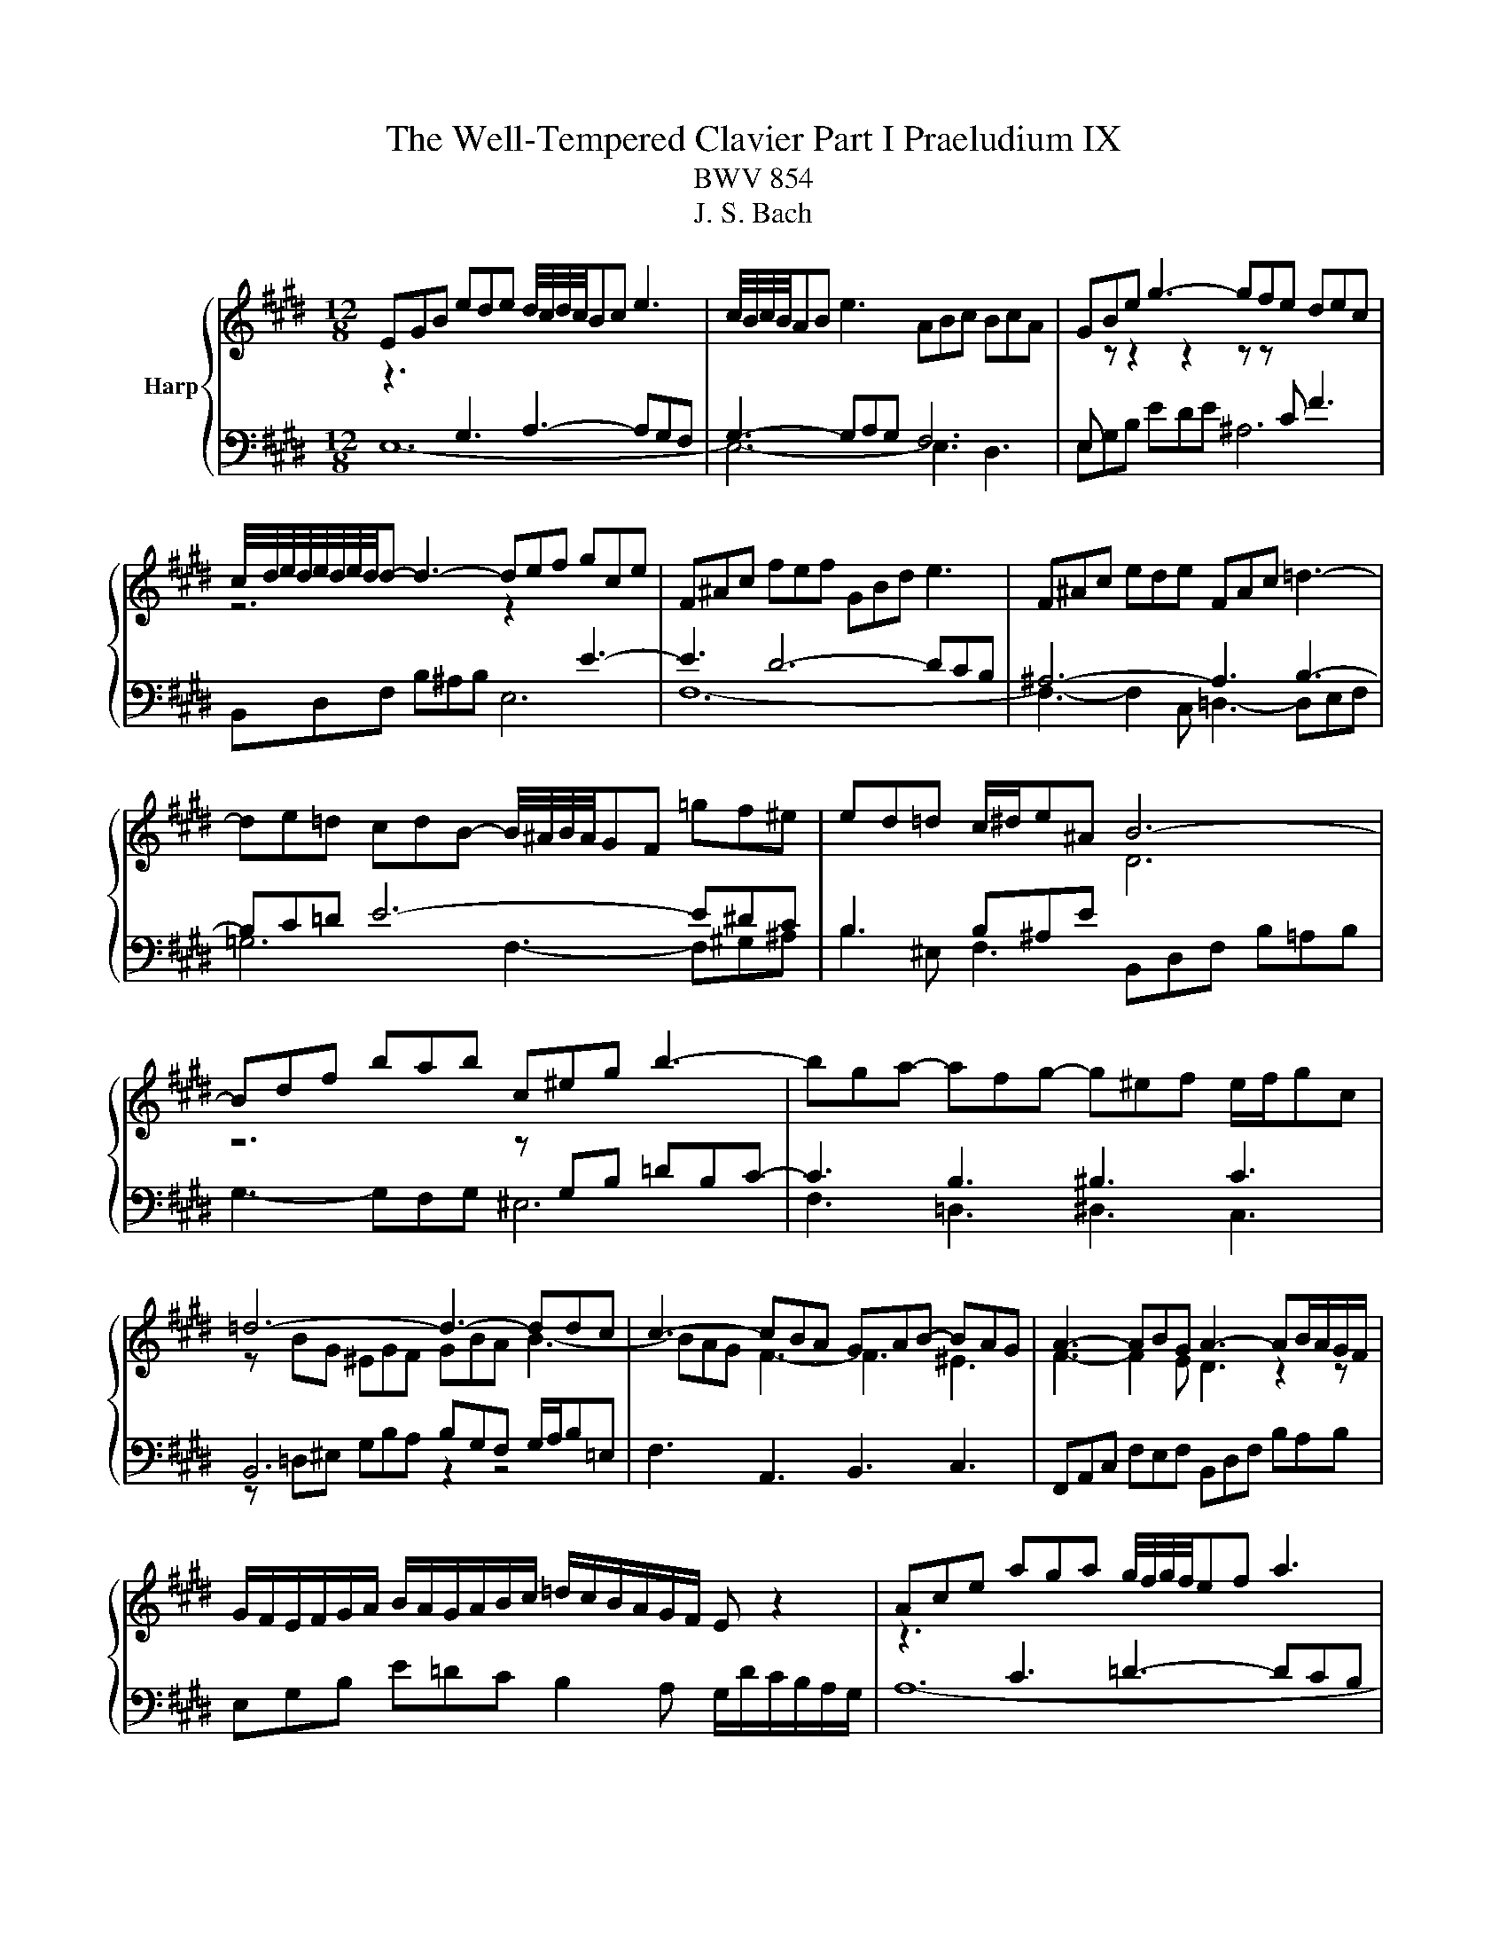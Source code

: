 X:1
T:The Well-Tempered Clavier Part I Praeludium IX
T:BWV 854
T:J. S. Bach
%%score { 1 | ( 2 3 4 ) }
L:1/8
M:12/8
K:E
V:1 treble nm="Harp"
V:2 bass 
V:3 bass 
V:4 bass 
V:1
 EGB ede d/4c/4d/4c/4Bc e3 | c/4B/4c/4B/4AB e3 ABc BcA | GBe g3- gfe dec | %3
 c/4d/4e/4d/4e/4d/4e/4d/4d- d3- def gce | F^Ac fef GBd e3 | F^Ac ede FAc =d3- | %6
 de=d cdB- B/4^A/4B/4A/4GF =gf^e | ed=d c/^d/e^A B6- | Bdf bab c^eg b3- | bga- afg- g^ef e/f/gc | %10
 =d6- d3- ddc | c3- cBA GAB- BAG | A3- ABG A3- AB/A/G/F/ | %13
 G/F/E/F/G/A/ B/A/G/A/B/c/ =d/c/B/A/G/F/ E z2 | Ace aga g/4f/4g/4f/4ef a3 | %15
 f/4e/4f/4e/4=de a3 def efd | cAB c3- cBA GAF | GEF G3- GAB cFA | B,DF BAB CEG A3 | %19
 B,DF AGA B,DF =G3- | GA=G FGE DCB, =cB^A | AG=G F/^G/AD E6- | E6- E3- E2 ^D | [G,B,E]12 |] %24
V:2
[I:staff -1] z3[I:staff +1] G,3 A,3- A,G,F, | G,3- G,A,G, F,6 | %2
 E,[I:staff -1] z z2 z2 z z[I:staff +1] C F3 |[I:staff -1] z6 z2 x[I:staff +1] E3- | E3 D6- DCB, | %5
 ^A,6- A,3 B,3- | B,C=D E6- E^DC | B,3 B,^A,E[I:staff -1] D6 | z6 z[I:staff +1] G,B, =DB,C- | %9
 C3 B,3 ^B,3 C3 |[I:staff -1] z BG ^EGF GBA B3- | BAG F3- F3 ^E3 | F3- F2 E D3 z2 z | x12 | %14
 z3[I:staff +1] C3 =D3- DCB, | C3- C=DC B,6 |[I:staff -1] z6 z z[I:staff +1] F, B,3 | %17
[I:staff -1] z6 z z[I:staff +1] E, A,3- | A,3 G,6- G,F,E, | D,6- D,3 E,3 | E,F,=G, A,6- A,^G,F, | %21
 E,3- E,D,A, G,E,G, A,G,A, |[I:staff -1] z G,B, =DCD C3- C2 C | x12 |] %24
V:3
 E,12- | E,6- E,3 D,3 | E,G,B, EDE ^A,6 | B,,D,F, B,^A,B, E,6 | F,12- | F,3- F,2 C, =D,3- D,E,F, | %6
 =G,6 F,3- F,^G,^A, | B,2 ^E, F,3 B,,D,F, B,=A,B, | G,3- G,F,G, ^E,6 | F,3 =D,3 ^D,3 C,3 | %10
 B,,6 B,G,F, G,/A,/B,=E, | F,3 A,,3 B,,3 C,3 | F,,A,,C, F,E,F, B,,D,F, B,A,B, | %13
 E,G,B, E=DC B,2 A, G,/D/C/B,/A,/G,/ | A,12- | A,6- A,3 G,3 | A,,C,E, A,G,A, D,6 | %17
 E,,G,,B,, E,D,E, A,,6 | B,,12- | B,,3- B,,2 F,, =G,,3- G,,A,,B,, | =C,4- C,2 B,,3- B,,^C,D, | %21
 E,2 ^A,, B,,3 C,6 | E,6 A,,C,E, A,G,A, | E,,12 |] %24
V:4
 x12 | x12 | x12 | x12 | x12 | x12 | x12 | x12 | x12 | x12 | z =D,^E, G,B,A, z2 z4 | x12 | x12 | %13
 x12 | x12 | x12 | x12 | x12 | x12 | x12 | x12 | x12 | G,,6 A,,6 | x12 |] %24

